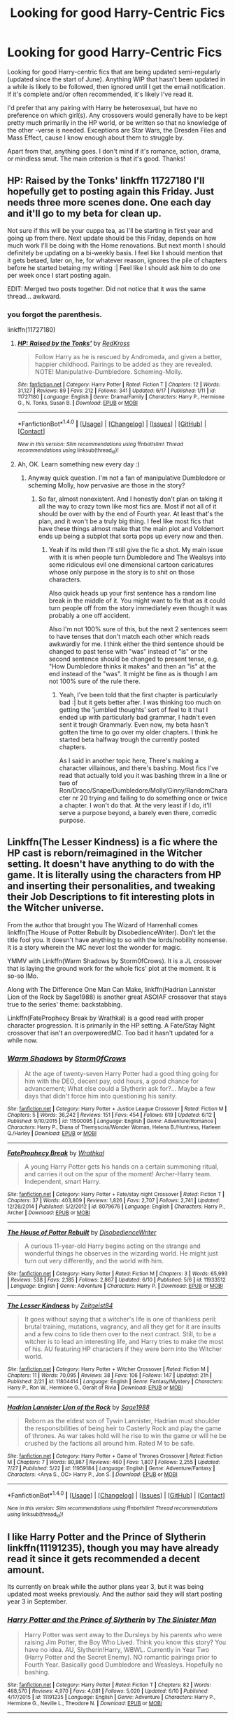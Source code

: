 #+TITLE: Looking for good Harry-Centric Fics

* Looking for good Harry-Centric Fics
:PROPERTIES:
:Author: ReadsABitTooMuch
:Score: 4
:DateUnix: 1470676072.0
:DateShort: 2016-Aug-08
:FlairText: Request
:END:
Looking for good Harry-centric fics that are being updated semi-regularly (updated since the start of June). Anything WIP that hasn't been updated in a while is likely to be followed, then ignored until I get the email notification. If it's complete and/or often recommended, it's likely I've read it.

I'd prefer that any pairing with Harry be heterosexual, but have no preference on which girl(s). Any crossovers would generally have to be kept pretty much primarily in the HP world, or be written so that no knowledge of the other -verse is needed. Exceptions are Star Wars, the Dresden Files and Mass Effect, cause I know enough about them to struggle by.

Apart from that, anything goes. I don't mind if it's romance, action, drama, or mindless smut. The main criterion is that it's good. Thanks!


** HP: Raised by the Tonks' linkffn 11727180 I'll hopefully get to posting again this Friday. Just needs three more scenes done. One each day and it'll go to my beta for clean up.

Not sure if this will be your cuppa tea, as I'll be starting in first year and going up from there. Next update should be this Friday, depends on how much work I'll be doing with the Home renovations. But next month I should definitely be updating on a bi-weekly basis. I feel like I should mention that it gets betaed, later on, he, for whatever reason, ignores the pile of chapters before he started betaing my writing :| Feel like I should ask him to do one per week once I start posting again.

EDIT: Merged two posts together. Did not notice that it was the same thread... awkward.
:PROPERTIES:
:Author: RedKorss
:Score: 1
:DateUnix: 1470680905.0
:DateShort: 2016-Aug-08
:END:

*** you forgot the parenthesis.

linkffn(11727180)
:PROPERTIES:
:Author: wacct3
:Score: 3
:DateUnix: 1470702373.0
:DateShort: 2016-Aug-09
:END:

**** [[http://www.fanfiction.net/s/11727180/1/][*/HP: Raised by the Tonks'/*]] by [[https://www.fanfiction.net/u/6417654/RedKross][/RedKross/]]

#+begin_quote
  Follow Harry as he is rescued by Andromeda, and given a better, happier childhood. Pairings to be added as they are revealed. NOTE! Manipulative-Dumbledore. Scheming-Molly.
#+end_quote

^{/Site/: [[http://www.fanfiction.net/][fanfiction.net]] *|* /Category/: Harry Potter *|* /Rated/: Fiction T *|* /Chapters/: 12 *|* /Words/: 31,127 *|* /Reviews/: 89 *|* /Favs/: 212 *|* /Follows/: 341 *|* /Updated/: 6/17 *|* /Published/: 1/11 *|* /id/: 11727180 *|* /Language/: English *|* /Genre/: Drama/Family *|* /Characters/: Harry P., Hermione G., N. Tonks, Susan B. *|* /Download/: [[http://www.ff2ebook.com/old/ffn-bot/index.php?id=11727180&source=ff&filetype=epub][EPUB]] or [[http://www.ff2ebook.com/old/ffn-bot/index.php?id=11727180&source=ff&filetype=mobi][MOBI]]}

--------------

*FanfictionBot*^{1.4.0} *|* [[[https://github.com/tusing/reddit-ffn-bot/wiki/Usage][Usage]]] | [[[https://github.com/tusing/reddit-ffn-bot/wiki/Changelog][Changelog]]] | [[[https://github.com/tusing/reddit-ffn-bot/issues/][Issues]]] | [[[https://github.com/tusing/reddit-ffn-bot/][GitHub]]] | [[[https://www.reddit.com/message/compose?to=tusing][Contact]]]

^{/New in this version: Slim recommendations using/ ffnbot!slim! /Thread recommendations using/ linksub(thread_id)!}
:PROPERTIES:
:Author: FanfictionBot
:Score: 1
:DateUnix: 1470702397.0
:DateShort: 2016-Aug-09
:END:


**** Ah, OK. Learn something new every day :)
:PROPERTIES:
:Author: RedKorss
:Score: 1
:DateUnix: 1470703432.0
:DateShort: 2016-Aug-09
:END:

***** Anyway quick question. I'm not a fan of manipulative Dumbledore or scheming Molly, how pervasive are those in the story?
:PROPERTIES:
:Author: wacct3
:Score: 1
:DateUnix: 1470769055.0
:DateShort: 2016-Aug-09
:END:

****** So far, almost nonexistent. And I honestly don't plan on taking it all the way to crazy town like most fics are. Most if not all of it should be over with by the end of Fourth year. At least that's the plan, and it won't be a truly big thing. I feel like most fics that have these things almost make that the main plot and Voldemort ends up being a subplot that sorta pops up every now and then.
:PROPERTIES:
:Author: RedKorss
:Score: 1
:DateUnix: 1470770135.0
:DateShort: 2016-Aug-09
:END:

******* Yeah if its mild then I'll still give the fic a shot. My main issue with it is when people turn Dumbledore and The Wealsys into some ridiculous evil one dimensional cartoon caricatures whose only purpose in the story is to shit on those characters.

Also quick heads up your first sentence has a random line break in the middle of it. You might want to fix that as it could turn people off from the story immediately even though it was probably a one off accident.

Also I'm not 100% sure of this, but the next 2 sentences seem to have tenses that don't match each other which reads awkwardly for me. I think either the third sentence should be changed to past tense with "was" instead of "is" or the second sentence should be changed to present tense, e.g. "How Dumbledore thinks it makes" and then an "is" at the end instead of the "was". It might be fine as is though I am not 100% sure of the rule there.
:PROPERTIES:
:Author: wacct3
:Score: 1
:DateUnix: 1470772254.0
:DateShort: 2016-Aug-10
:END:

******** Yeah, I've been told that the first chapter is particularly bad :| but it gets better after. I was thinking too much on getting the 'jumbled thoughts' sort of feel to it that I ended up with particularly bad grammar, I hadn't even sent it trough Grammarly. Even now, my beta hasn't gotten the time to go over my older chapters. I think he started beta halfway trough the currently posted chapters.

As I said in another topic here, There's making a character villainous, and there's bashing. Most fics I've read that actually told you it was bashing threw in a line or two of Ron/Draco/Snape/Dumbledore/Molly/Ginny/RandomCharacter nr 20 trying and failing to do something once or twice a chapter. I won't do that. At the very least if I do, it'll serve a purpose beyond, a barely even there, comedic purpose.
:PROPERTIES:
:Author: RedKorss
:Score: 1
:DateUnix: 1470774832.0
:DateShort: 2016-Aug-10
:END:


** Linkffn(The Lesser Kindness) is a fic where the HP cast is reborn/reimagined in the Witcher setting. It doesn't have anything to do with the game. It is literally using the characters from HP and inserting their personalities, and tweaking their Job Descriptions to fit interesting plots in the Witcher universe.

From the author that brought you The Wizard of Harrenhall comes linkffn(The House of Potter Rebuilt by DisobedienceWriter). Don't let the title fool you. It doesn't have anything to so with the lords/nobility nonsense. It is a story wherein the MC never lost the wonder for magic.

YMMV with Linkffn(Warm Shadows by Storm0fCrows). It is a JL crossover that is laying the ground work for the whole fics' plot at the moment. It is so-so IMo.

Along with The Difference One Man Can Make, linkffn(Hadrian Lannister Lion of the Rock by Sage1988) is another great ASOIAF crossover that stays true to the series' theme: backstabbing.

Linkffn(FateProphecy Break by Wrathkal) is a good read with proper character progression. It is primarily in the HP setting. A Fate/Stay Night crossover that isn't an overpoweredMC. Too bad it hasn't updated for a while now.
:PROPERTIES:
:Author: firingmahlazors
:Score: 1
:DateUnix: 1470684606.0
:DateShort: 2016-Aug-09
:END:

*** [[http://www.fanfiction.net/s/11500095/1/][*/Warm Shadows/*]] by [[https://www.fanfiction.net/u/6290839/Storm0fCrows][/Storm0fCrows/]]

#+begin_quote
  At the age of twenty-seven Harry Potter had a good thing going for him with the DEO, decent pay, odd hours, a good chance for advancement; What else could a Slytherin ask for?... Maybe a few days that didn't force him into questioning his sanity.
#+end_quote

^{/Site/: [[http://www.fanfiction.net/][fanfiction.net]] *|* /Category/: Harry Potter + Justice League Crossover *|* /Rated/: Fiction M *|* /Chapters/: 5 *|* /Words/: 36,242 *|* /Reviews/: 151 *|* /Favs/: 454 *|* /Follows/: 619 *|* /Updated/: 6/12 *|* /Published/: 9/10/2015 *|* /id/: 11500095 *|* /Language/: English *|* /Genre/: Adventure/Romance *|* /Characters/: Harry P., Diana of Themyscira/Wonder Woman, Helena B./Huntress, Harleen Q./Harley *|* /Download/: [[http://www.ff2ebook.com/old/ffn-bot/index.php?id=11500095&source=ff&filetype=epub][EPUB]] or [[http://www.ff2ebook.com/old/ffn-bot/index.php?id=11500095&source=ff&filetype=mobi][MOBI]]}

--------------

[[http://www.fanfiction.net/s/8079676/1/][*/FateProphecy Break/*]] by [[https://www.fanfiction.net/u/451111/Wrathkal][/Wrathkal/]]

#+begin_quote
  A young Harry Potter gets his hands on a certain summoning ritual, and carries it out on the spur of the moment! Archer-Harry team. Independent, smart Harry.
#+end_quote

^{/Site/: [[http://www.fanfiction.net/][fanfiction.net]] *|* /Category/: Harry Potter + Fate/stay night Crossover *|* /Rated/: Fiction T *|* /Chapters/: 37 *|* /Words/: 403,809 *|* /Reviews/: 1,826 *|* /Favs/: 2,707 *|* /Follows/: 2,741 *|* /Updated/: 12/28/2014 *|* /Published/: 5/2/2012 *|* /id/: 8079676 *|* /Language/: English *|* /Characters/: Harry P., Archer *|* /Download/: [[http://www.ff2ebook.com/old/ffn-bot/index.php?id=8079676&source=ff&filetype=epub][EPUB]] or [[http://www.ff2ebook.com/old/ffn-bot/index.php?id=8079676&source=ff&filetype=mobi][MOBI]]}

--------------

[[http://www.fanfiction.net/s/11933512/1/][*/The House of Potter Rebuilt/*]] by [[https://www.fanfiction.net/u/1228238/DisobedienceWriter][/DisobedienceWriter/]]

#+begin_quote
  A curious 11-year-old Harry begins acting on the strange and wonderful things he observes in the wizarding world. He might just turn out very differently, and the world with him.
#+end_quote

^{/Site/: [[http://www.fanfiction.net/][fanfiction.net]] *|* /Category/: Harry Potter *|* /Rated/: Fiction M *|* /Chapters/: 3 *|* /Words/: 65,993 *|* /Reviews/: 538 *|* /Favs/: 2,185 *|* /Follows/: 2,867 *|* /Updated/: 6/10 *|* /Published/: 5/6 *|* /id/: 11933512 *|* /Language/: English *|* /Genre/: Adventure *|* /Characters/: Harry P. *|* /Download/: [[http://www.ff2ebook.com/old/ffn-bot/index.php?id=11933512&source=ff&filetype=epub][EPUB]] or [[http://www.ff2ebook.com/old/ffn-bot/index.php?id=11933512&source=ff&filetype=mobi][MOBI]]}

--------------

[[http://www.fanfiction.net/s/11804414/1/][*/The Lesser Kindness/*]] by [[https://www.fanfiction.net/u/1549688/Zeitgeist84][/Zeitgeist84/]]

#+begin_quote
  It goes without saying that a witcher's life is one of thankless peril: brutal training, mutations, vagrancy, and all they get for it are insults and a few coins to tide them over to the next contract. Still, to be a witcher is to lead an interesting life, and Harry tries to make the most of his. AU featuring HP characters if they were born into the Witcher world.
#+end_quote

^{/Site/: [[http://www.fanfiction.net/][fanfiction.net]] *|* /Category/: Harry Potter + Witcher Crossover *|* /Rated/: Fiction M *|* /Chapters/: 11 *|* /Words/: 70,095 *|* /Reviews/: 38 *|* /Favs/: 106 *|* /Follows/: 147 *|* /Updated/: 21h *|* /Published/: 2/21 *|* /id/: 11804414 *|* /Language/: English *|* /Genre/: Fantasy/Mystery *|* /Characters/: Harry P., Ron W., Hermione G., Geralt of Rivia *|* /Download/: [[http://www.ff2ebook.com/old/ffn-bot/index.php?id=11804414&source=ff&filetype=epub][EPUB]] or [[http://www.ff2ebook.com/old/ffn-bot/index.php?id=11804414&source=ff&filetype=mobi][MOBI]]}

--------------

[[http://www.fanfiction.net/s/11959184/1/][*/Hadrian Lannister Lion of the Rock/*]] by [[https://www.fanfiction.net/u/1668784/Sage1988][/Sage1988/]]

#+begin_quote
  Reborn as the eldest son of Tywin Lannister, Hadrian must shoulder the responsibilities of being heir to Casterly Rock and play the game of thrones. As war takes hold will he rise to win the game or will he be crushed by the factions all around him. Rated M to be safe.
#+end_quote

^{/Site/: [[http://www.fanfiction.net/][fanfiction.net]] *|* /Category/: Harry Potter + Game of Thrones Crossover *|* /Rated/: Fiction M *|* /Chapters/: 7 *|* /Words/: 80,867 *|* /Reviews/: 460 *|* /Favs/: 1,807 *|* /Follows/: 2,255 *|* /Updated/: 7/27 *|* /Published/: 5/22 *|* /id/: 11959184 *|* /Language/: English *|* /Genre/: Adventure/Fantasy *|* /Characters/: <Arya S., OC> Harry P., Jon S. *|* /Download/: [[http://www.ff2ebook.com/old/ffn-bot/index.php?id=11959184&source=ff&filetype=epub][EPUB]] or [[http://www.ff2ebook.com/old/ffn-bot/index.php?id=11959184&source=ff&filetype=mobi][MOBI]]}

--------------

*FanfictionBot*^{1.4.0} *|* [[[https://github.com/tusing/reddit-ffn-bot/wiki/Usage][Usage]]] | [[[https://github.com/tusing/reddit-ffn-bot/wiki/Changelog][Changelog]]] | [[[https://github.com/tusing/reddit-ffn-bot/issues/][Issues]]] | [[[https://github.com/tusing/reddit-ffn-bot/][GitHub]]] | [[[https://www.reddit.com/message/compose?to=tusing][Contact]]]

^{/New in this version: Slim recommendations using/ ffnbot!slim! /Thread recommendations using/ linksub(thread_id)!}
:PROPERTIES:
:Author: FanfictionBot
:Score: 1
:DateUnix: 1470684634.0
:DateShort: 2016-Aug-09
:END:


** I like Harry Potter and the Prince of Slytherin linkffn(11191235), though you may have already read it since it gets recommended a decent amount.

Its currently on break while the author plans year 3, but it was being updated most weeks previously. And the author said they will start posting year 3 in September.
:PROPERTIES:
:Author: wacct3
:Score: 1
:DateUnix: 1470702506.0
:DateShort: 2016-Aug-09
:END:

*** [[http://www.fanfiction.net/s/11191235/1/][*/Harry Potter and the Prince of Slytherin/*]] by [[https://www.fanfiction.net/u/4788805/The-Sinister-Man][/The Sinister Man/]]

#+begin_quote
  Harry Potter was sent away to the Dursleys by his parents who were raising Jim Potter, the Boy Who Lived. Think you know this story? You have no idea. AU, Slytherin!Harry, WBWL. Currently in Year Two (Harry Potter and the Secret Enemy). NO romantic pairings prior to Fourth Year. Basically good Dumbledore and Weasleys. Hopefully no bashing.
#+end_quote

^{/Site/: [[http://www.fanfiction.net/][fanfiction.net]] *|* /Category/: Harry Potter *|* /Rated/: Fiction T *|* /Chapters/: 82 *|* /Words/: 468,570 *|* /Reviews/: 4,970 *|* /Favs/: 4,081 *|* /Follows/: 5,020 *|* /Updated/: 6/10 *|* /Published/: 4/17/2015 *|* /id/: 11191235 *|* /Language/: English *|* /Genre/: Adventure *|* /Characters/: Harry P., Hermione G., Neville L., Theodore N. *|* /Download/: [[http://www.ff2ebook.com/old/ffn-bot/index.php?id=11191235&source=ff&filetype=epub][EPUB]] or [[http://www.ff2ebook.com/old/ffn-bot/index.php?id=11191235&source=ff&filetype=mobi][MOBI]]}

--------------

*FanfictionBot*^{1.4.0} *|* [[[https://github.com/tusing/reddit-ffn-bot/wiki/Usage][Usage]]] | [[[https://github.com/tusing/reddit-ffn-bot/wiki/Changelog][Changelog]]] | [[[https://github.com/tusing/reddit-ffn-bot/issues/][Issues]]] | [[[https://github.com/tusing/reddit-ffn-bot/][GitHub]]] | [[[https://www.reddit.com/message/compose?to=tusing][Contact]]]

^{/New in this version: Slim recommendations using/ ffnbot!slim! /Thread recommendations using/ linksub(thread_id)!}
:PROPERTIES:
:Author: FanfictionBot
:Score: 1
:DateUnix: 1470702514.0
:DateShort: 2016-Aug-09
:END:


** *Escape* and *Animagus at War*, linkffn(11916243;12088294), are my top Harry-centric WIP fics right now. They are both updated on a bi-weekly basis.
:PROPERTIES:
:Author: InquisitorCOC
:Score: 1
:DateUnix: 1470678645.0
:DateShort: 2016-Aug-08
:END:

*** Are you on a mission to recommend the Animagus series everywhere or something? :)

My friend, allow me to assist you!
:PROPERTIES:
:Score: 2
:DateUnix: 1470689552.0
:DateShort: 2016-Aug-09
:END:

**** 😀
:PROPERTIES:
:Author: InquisitorCOC
:Score: 1
:DateUnix: 1470694629.0
:DateShort: 2016-Aug-09
:END:

***** No, seriously, are you trying to spread the beauty and glory of the wondrous Animagus-Verse to many people as possible?
:PROPERTIES:
:Score: 1
:DateUnix: 1470694713.0
:DateShort: 2016-Aug-09
:END:


*** [[http://www.fanfiction.net/s/12088294/1/][*/Animagus at War/*]] by [[https://www.fanfiction.net/u/5339762/White-Squirrel][/White Squirrel/]]

#+begin_quote
  Sequel to The Accidental Animagus. Voldemort's back, and this time, he's not alone. Harry and his family are caught in the middle as the wizarding war goes international. Years 5-7.
#+end_quote

^{/Site/: [[http://www.fanfiction.net/][fanfiction.net]] *|* /Category/: Harry Potter *|* /Rated/: Fiction T *|* /Words/: 6,958 *|* /Reviews/: 17 *|* /Favs/: 122 *|* /Follows/: 181 *|* /Published/: 8/6 *|* /id/: 12088294 *|* /Language/: English *|* /Characters/: Harry P., Hermione G., Luna L., Neville L. *|* /Download/: [[http://www.ff2ebook.com/old/ffn-bot/index.php?id=12088294&source=ff&filetype=epub][EPUB]] or [[http://www.ff2ebook.com/old/ffn-bot/index.php?id=12088294&source=ff&filetype=mobi][MOBI]]}

--------------

[[http://www.fanfiction.net/s/11916243/1/][*/Escape/*]] by [[https://www.fanfiction.net/u/6921337/Singularoddities][/Singularoddities/]]

#+begin_quote
  AU. A marriage law is instigated during Hermione's sixth year. Hermione considers her options and makes her choice, it just wasn't the one they were expecting. By saving herself Hermione's decisions cause ripples to run through the Order. The game has changed, those left behind need to adapt to survive. Canon up to the HBP, Dumbledore lives, Horcrux are still in play
#+end_quote

^{/Site/: [[http://www.fanfiction.net/][fanfiction.net]] *|* /Category/: Harry Potter *|* /Rated/: Fiction T *|* /Chapters/: 39 *|* /Words/: 137,050 *|* /Reviews/: 1,059 *|* /Favs/: 999 *|* /Follows/: 1,797 *|* /Updated/: 7/21 *|* /Published/: 4/26 *|* /id/: 11916243 *|* /Language/: English *|* /Genre/: Adventure *|* /Characters/: <Hermione G., Harry P.> Severus S., Minerva M. *|* /Download/: [[http://www.ff2ebook.com/old/ffn-bot/index.php?id=11916243&source=ff&filetype=epub][EPUB]] or [[http://www.ff2ebook.com/old/ffn-bot/index.php?id=11916243&source=ff&filetype=mobi][MOBI]]}

--------------

*FanfictionBot*^{1.4.0} *|* [[[https://github.com/tusing/reddit-ffn-bot/wiki/Usage][Usage]]] | [[[https://github.com/tusing/reddit-ffn-bot/wiki/Changelog][Changelog]]] | [[[https://github.com/tusing/reddit-ffn-bot/issues/][Issues]]] | [[[https://github.com/tusing/reddit-ffn-bot/][GitHub]]] | [[[https://www.reddit.com/message/compose?to=tusing][Contact]]]

^{/New in this version: Slim recommendations using/ ffnbot!slim! /Thread recommendations using/ linksub(thread_id)!}
:PROPERTIES:
:Author: FanfictionBot
:Score: 1
:DateUnix: 1470678662.0
:DateShort: 2016-Aug-08
:END:

